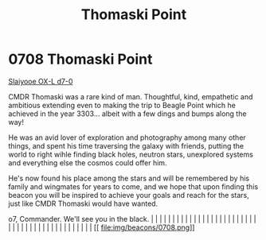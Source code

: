 :PROPERTIES:
:ID:       883c2b0a-3fd3-44a9-bd71-fcc318fa5a8d
:END:
#+title: Thomaski Point
#+filetags: :beacon:
*     0708  Thomaski Point
[[id:b641744b-4037-4e0d-b0d7-c470991111e7][Slaiyooe OX-L d7-0]]

CMDR Thomaski was a rare kind of man. Thoughtful, kind, empathetic and
ambitious extending even to making the trip to Beagle Point which he
achieved in the year 3303... albeit with a few dings and bumps along
the way!

He was an avid lover of exploration and photography among many other
things, and spent his time traversing the galaxy with friends, putting
the world to right wihle finding black holes, neutron stars,
unexplored systems and everything else the cosmos could offer him.

He's now found his place among the stars and will be remembered by his
family and wingmates for years to come, and we hope that upon finding
this beacon you will be inspired to achieve your goals and reach for
the stars, just like CMDR Thomaski would have wanted.

o7, Commander. We'll see you in the black.                                                                                                                                                                                                                                                                                                                                                                                                                                                                                                                                                                                                                                                                                                                                                                                                                                                                                                                                                                                                                                                                                                                                                                                                                                                                                                                                                                                                                                                                                                                                                                                                                                                                                                                                                                                                                                                                                                                                                                                                                                                                                                                                                                                                                    |   |   |                                                                                                                                                                                                                                                                                                                                                                                                                                                                                                                                                                                                                                                                                                                                                                                                                                                                                                                                                                                                                       |   |   |   |   |   |   |   |   |   |   |   |   |   |   |   |   |   |   |   |   |   |   |   |   |   |   |   |   |   |   |   |   |   |   |   |   |   |   |   |   |   |   
[[
file:img/beacons/0708.png]]
[[file:img/beacons/0708B.png]]
